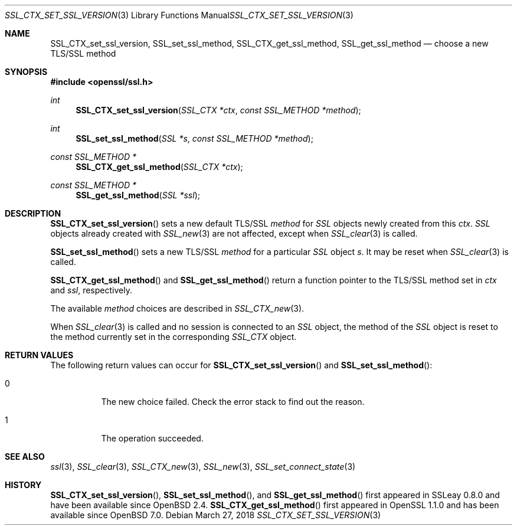 .\"	$OpenBSD: SSL_CTX_set_ssl_version.3,v 1.4 2018/03/27 17:35:50 schwarze Exp $
.\"	OpenSSL b97fdb57 Nov 11 09:33:09 2016 +0100
.\"
.\" This file was written by Lutz Jaenicke <jaenicke@openssl.org>.
.\" Copyright (c) 2000, 2001, 2005 The OpenSSL Project.  All rights reserved.
.\"
.\" Redistribution and use in source and binary forms, with or without
.\" modification, are permitted provided that the following conditions
.\" are met:
.\"
.\" 1. Redistributions of source code must retain the above copyright
.\"    notice, this list of conditions and the following disclaimer.
.\"
.\" 2. Redistributions in binary form must reproduce the above copyright
.\"    notice, this list of conditions and the following disclaimer in
.\"    the documentation and/or other materials provided with the
.\"    distribution.
.\"
.\" 3. All advertising materials mentioning features or use of this
.\"    software must display the following acknowledgment:
.\"    "This product includes software developed by the OpenSSL Project
.\"    for use in the OpenSSL Toolkit. (http://www.openssl.org/)"
.\"
.\" 4. The names "OpenSSL Toolkit" and "OpenSSL Project" must not be used to
.\"    endorse or promote products derived from this software without
.\"    prior written permission. For written permission, please contact
.\"    openssl-core@openssl.org.
.\"
.\" 5. Products derived from this software may not be called "OpenSSL"
.\"    nor may "OpenSSL" appear in their names without prior written
.\"    permission of the OpenSSL Project.
.\"
.\" 6. Redistributions of any form whatsoever must retain the following
.\"    acknowledgment:
.\"    "This product includes software developed by the OpenSSL Project
.\"    for use in the OpenSSL Toolkit (http://www.openssl.org/)"
.\"
.\" THIS SOFTWARE IS PROVIDED BY THE OpenSSL PROJECT ``AS IS'' AND ANY
.\" EXPRESSED OR IMPLIED WARRANTIES, INCLUDING, BUT NOT LIMITED TO, THE
.\" IMPLIED WARRANTIES OF MERCHANTABILITY AND FITNESS FOR A PARTICULAR
.\" PURPOSE ARE DISCLAIMED.  IN NO EVENT SHALL THE OpenSSL PROJECT OR
.\" ITS CONTRIBUTORS BE LIABLE FOR ANY DIRECT, INDIRECT, INCIDENTAL,
.\" SPECIAL, EXEMPLARY, OR CONSEQUENTIAL DAMAGES (INCLUDING, BUT
.\" NOT LIMITED TO, PROCUREMENT OF SUBSTITUTE GOODS OR SERVICES;
.\" LOSS OF USE, DATA, OR PROFITS; OR BUSINESS INTERRUPTION)
.\" HOWEVER CAUSED AND ON ANY THEORY OF LIABILITY, WHETHER IN CONTRACT,
.\" STRICT LIABILITY, OR TORT (INCLUDING NEGLIGENCE OR OTHERWISE)
.\" ARISING IN ANY WAY OUT OF THE USE OF THIS SOFTWARE, EVEN IF ADVISED
.\" OF THE POSSIBILITY OF SUCH DAMAGE.
.\"
.Dd $Mdocdate: March 27 2018 $
.Dt SSL_CTX_SET_SSL_VERSION 3
.Os
.Sh NAME
.Nm SSL_CTX_set_ssl_version ,
.Nm SSL_set_ssl_method ,
.Nm SSL_CTX_get_ssl_method ,
.Nm SSL_get_ssl_method
.Nd choose a new TLS/SSL method
.Sh SYNOPSIS
.In openssl/ssl.h
.Ft int
.Fn SSL_CTX_set_ssl_version "SSL_CTX *ctx" "const SSL_METHOD *method"
.Ft int
.Fn SSL_set_ssl_method "SSL *s" "const SSL_METHOD *method"
.Ft const SSL_METHOD *
.Fn SSL_CTX_get_ssl_method "SSL_CTX *ctx"
.Ft const SSL_METHOD *
.Fn SSL_get_ssl_method "SSL *ssl"
.Sh DESCRIPTION
.Fn SSL_CTX_set_ssl_version
sets a new default TLS/SSL
.Fa method
for
.Vt SSL
objects newly created from this
.Fa ctx .
.Vt SSL
objects already created with
.Xr SSL_new 3
are not affected, except when
.Xr SSL_clear 3
is called.
.Pp
.Fn SSL_set_ssl_method
sets a new TLS/SSL
.Fa method
for a particular
.Vt SSL
object
.Fa s .
It may be reset when
.Xr SSL_clear 3
is called.
.Pp
.Fn SSL_CTX_get_ssl_method
and
.Fn SSL_get_ssl_method
return a function pointer to the TLS/SSL method set in
.Fa ctx
and
.Fa ssl ,
respectively.
.Pp
The available
.Fa method
choices are described in
.Xr SSL_CTX_new 3 .
.Pp
When
.Xr SSL_clear 3
is called and no session is connected to an
.Vt SSL
object, the method of the
.Vt SSL
object is reset to the method currently set in the corresponding
.Vt SSL_CTX
object.
.Sh RETURN VALUES
The following return values can occur for
.Fn SSL_CTX_set_ssl_version
and
.Fn SSL_set_ssl_method :
.Bl -tag -width Ds
.It  0
The new choice failed.
Check the error stack to find out the reason.
.It  1
The operation succeeded.
.El
.Sh SEE ALSO
.Xr ssl 3 ,
.Xr SSL_clear 3 ,
.Xr SSL_CTX_new 3 ,
.Xr SSL_new 3 ,
.Xr SSL_set_connect_state 3
.Sh HISTORY
.Fn SSL_CTX_set_ssl_version ,
.Fn SSL_set_ssl_method ,
and
.Fn SSL_get_ssl_method
first appeared in SSLeay 0.8.0 and have been available since
.Ox 2.4 .
.Fn SSL_CTX_get_ssl_method
first appeared in OpenSSL 1.1.0 and has been available since
.Ox 7.0 .
